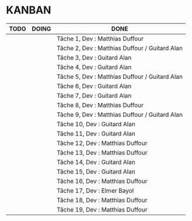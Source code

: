 * KANBAN

| TODO     | DOING                       | DONE                                            |
|----------+-----------------------------+-------------------------------------------------|
|          |                             | Tâche 1, Dev : Matthias Duffour                 |
|          |                             | Tâche 2, Dev : Matthias Duffour /  Guitard Alan |
|          |                             | Tâche 3, Dev : Guitard Alan                     |
|          |                             | Tâche 4, Dev : Guitard Alan                     |
|          |                             | Tâche 5, Dev : Matthias Duffour / Guitard Alan  |
|          |                             | Tâche 6, Dev : Guitard Alan                     |
|          |                             | Tâche 7, Dev : Guitard Alan                     |
|          |                             | Tâche 8, Dev : Matthias Duffour                 |
|          |                             | Tâche 9, Dev : Matthias Duffour / Guitard Alan  |
|          |                             | Tâche 10, Dev : Guitard Alan                             |
|          |                             | Tâche 11, Dev : Guitard Alan                                        |
|          |                             | Tâche 12, Dev : Matthias Duffour               |
|          |                             | Tâche 13, Dev : Matthias Duffour                |
|          |                             | Tâche 14, Dev : Guitard Alan                    |
|          |                             | Tâche 15, Dev : Guitard Alan                    |
|          |                             | Tâche 16, Dev : Matthias Duffour                |
|          |                             | Tâche 17, Dev : Elmer Bayol                     |
|          |                             | Tâche 18, Dev : Matthias Duffour                |
|          |                             | Tâche 19, Dev : Matthias Duffour                                                |
       

